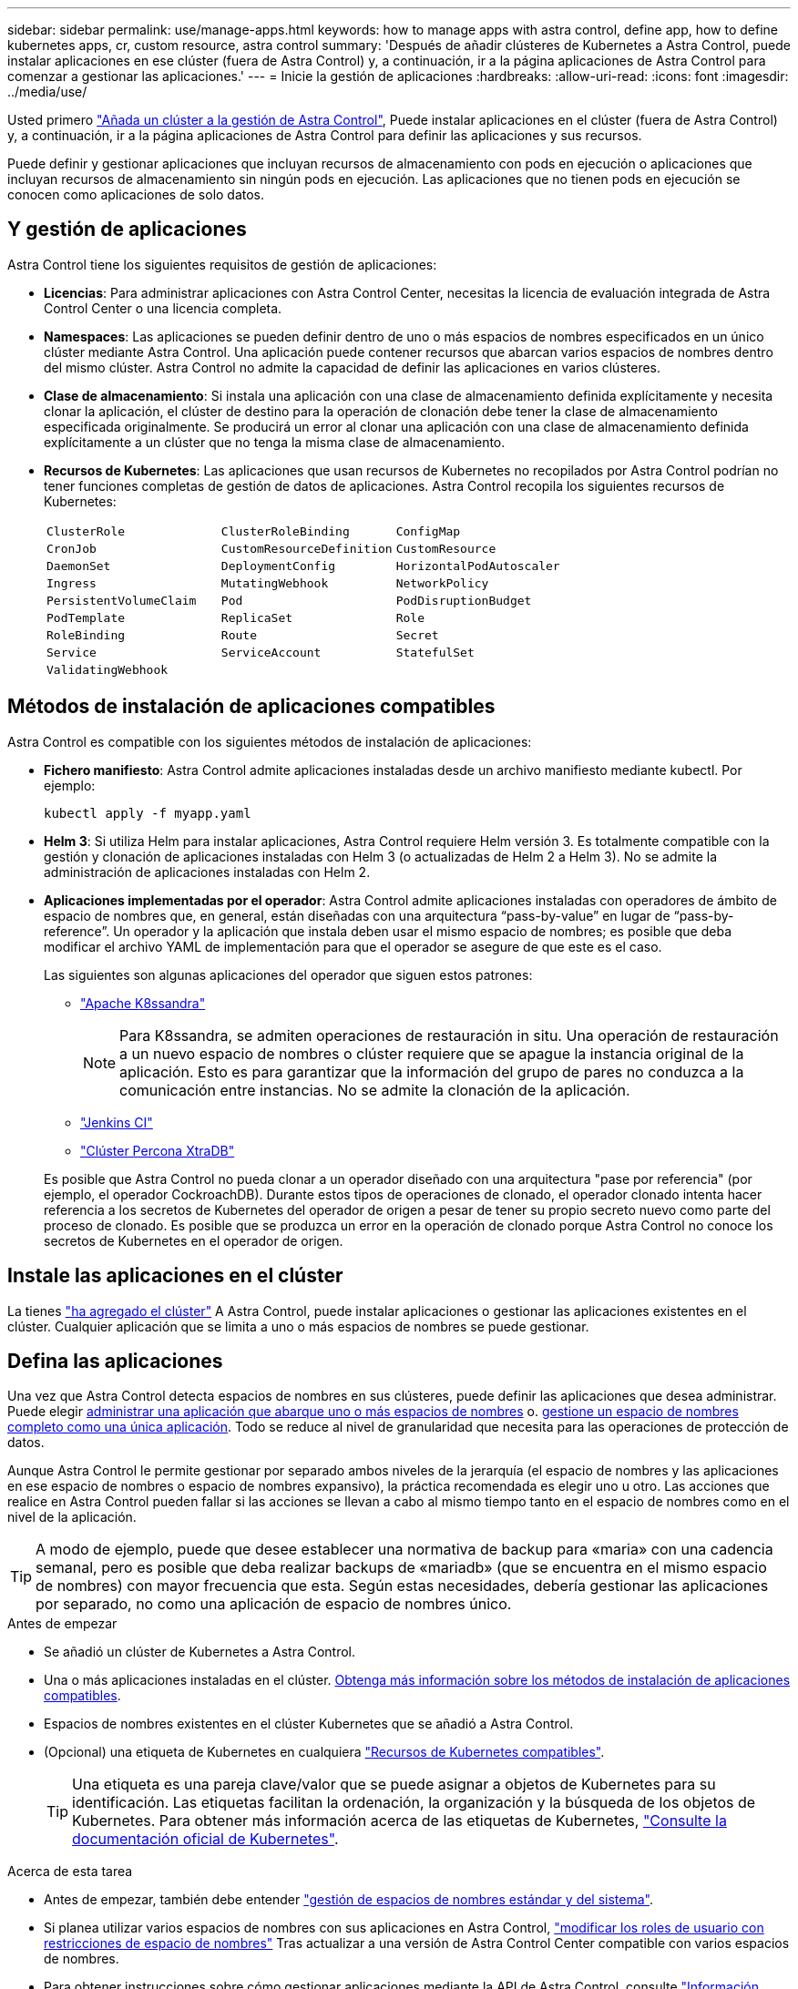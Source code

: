 ---
sidebar: sidebar 
permalink: use/manage-apps.html 
keywords: how to manage apps with astra control, define app, how to define kubernetes apps, cr, custom resource, astra control 
summary: 'Después de añadir clústeres de Kubernetes a Astra Control, puede instalar aplicaciones en ese clúster (fuera de Astra Control) y, a continuación, ir a la página aplicaciones de Astra Control para comenzar a gestionar las aplicaciones.' 
---
= Inicie la gestión de aplicaciones
:hardbreaks:
:allow-uri-read: 
:icons: font
:imagesdir: ../media/use/


[role="lead"]
Usted primero link:../get-started/add-cluster.html["Añada un clúster a la gestión de Astra Control"], Puede instalar aplicaciones en el clúster (fuera de Astra Control) y, a continuación, ir a la página aplicaciones de Astra Control para definir las aplicaciones y sus recursos.

Puede definir y gestionar aplicaciones que incluyan recursos de almacenamiento con pods en ejecución o aplicaciones que incluyan recursos de almacenamiento sin ningún pods en ejecución. Las aplicaciones que no tienen pods en ejecución se conocen como aplicaciones de solo datos.



== Y gestión de aplicaciones

Astra Control tiene los siguientes requisitos de gestión de aplicaciones:

* *Licencias*: Para administrar aplicaciones con Astra Control Center, necesitas la licencia de evaluación integrada de Astra Control Center o una licencia completa.
* *Namespaces*: Las aplicaciones se pueden definir dentro de uno o más espacios de nombres especificados en un único clúster mediante Astra Control. Una aplicación puede contener recursos que abarcan varios espacios de nombres dentro del mismo clúster. Astra Control no admite la capacidad de definir las aplicaciones en varios clústeres.
* *Clase de almacenamiento*: Si instala una aplicación con una clase de almacenamiento definida explícitamente y necesita clonar la aplicación, el clúster de destino para la operación de clonación debe tener la clase de almacenamiento especificada originalmente. Se producirá un error al clonar una aplicación con una clase de almacenamiento definida explícitamente a un clúster que no tenga la misma clase de almacenamiento.
* *Recursos de Kubernetes*: Las aplicaciones que usan recursos de Kubernetes no recopilados por Astra Control podrían no tener funciones completas de gestión de datos de aplicaciones. Astra Control recopila los siguientes recursos de Kubernetes:
+
[cols="1,1,1"]
|===


| `ClusterRole` | `ClusterRoleBinding` | `ConfigMap` 


| `CronJob` | `CustomResourceDefinition` | `CustomResource` 


| `DaemonSet` | `DeploymentConfig` | `HorizontalPodAutoscaler` 


| `Ingress` | `MutatingWebhook` | `NetworkPolicy` 


| `PersistentVolumeClaim` | `Pod` | `PodDisruptionBudget` 


| `PodTemplate` | `ReplicaSet` | `Role` 


| `RoleBinding` | `Route` | `Secret` 


| `Service` | `ServiceAccount` | `StatefulSet` 


| `ValidatingWebhook` |  |  
|===




== Métodos de instalación de aplicaciones compatibles

Astra Control es compatible con los siguientes métodos de instalación de aplicaciones:

* *Fichero manifiesto*: Astra Control admite aplicaciones instaladas desde un archivo manifiesto mediante kubectl. Por ejemplo:
+
[source, console]
----
kubectl apply -f myapp.yaml
----
* *Helm 3*: Si utiliza Helm para instalar aplicaciones, Astra Control requiere Helm versión 3. Es totalmente compatible con la gestión y clonación de aplicaciones instaladas con Helm 3 (o actualizadas de Helm 2 a Helm 3). No se admite la administración de aplicaciones instaladas con Helm 2.
* *Aplicaciones implementadas por el operador*: Astra Control admite aplicaciones instaladas con operadores de ámbito de espacio de nombres que, en general, están diseñadas con una arquitectura “pass-by-value” en lugar de “pass-by-reference”. Un operador y la aplicación que instala deben usar el mismo espacio de nombres; es posible que deba modificar el archivo YAML de implementación para que el operador se asegure de que este es el caso.
+
Las siguientes son algunas aplicaciones del operador que siguen estos patrones:

+
** https://github.com/k8ssandra/cass-operator["Apache K8ssandra"^]
+

NOTE: Para K8ssandra, se admiten operaciones de restauración in situ. Una operación de restauración a un nuevo espacio de nombres o clúster requiere que se apague la instancia original de la aplicación. Esto es para garantizar que la información del grupo de pares no conduzca a la comunicación entre instancias. No se admite la clonación de la aplicación.

** https://github.com/jenkinsci/kubernetes-operator["Jenkins CI"^]
** https://github.com/percona/percona-xtradb-cluster-operator["Clúster Percona XtraDB"^]


+
Es posible que Astra Control no pueda clonar a un operador diseñado con una arquitectura "pase por referencia" (por ejemplo, el operador CockroachDB). Durante estos tipos de operaciones de clonado, el operador clonado intenta hacer referencia a los secretos de Kubernetes del operador de origen a pesar de tener su propio secreto nuevo como parte del proceso de clonado. Es posible que se produzca un error en la operación de clonado porque Astra Control no conoce los secretos de Kubernetes en el operador de origen.





== Instale las aplicaciones en el clúster

La tienes link:../get-started/add-cluster.html["ha agregado el clúster"] A Astra Control, puede instalar aplicaciones o gestionar las aplicaciones existentes en el clúster. Cualquier aplicación que se limita a uno o más espacios de nombres se puede gestionar.



== Defina las aplicaciones

Una vez que Astra Control detecta espacios de nombres en sus clústeres, puede definir las aplicaciones que desea administrar. Puede elegir <<Defina los recursos que se van a administrar como una aplicación,administrar una aplicación que abarque uno o más espacios de nombres>> o. <<Defina un espacio de nombres para administrar como una aplicación,gestione un espacio de nombres completo como una única aplicación>>. Todo se reduce al nivel de granularidad que necesita para las operaciones de protección de datos.

Aunque Astra Control le permite gestionar por separado ambos niveles de la jerarquía (el espacio de nombres y las aplicaciones en ese espacio de nombres o espacio de nombres expansivo), la práctica recomendada es elegir uno u otro. Las acciones que realice en Astra Control pueden fallar si las acciones se llevan a cabo al mismo tiempo tanto en el espacio de nombres como en el nivel de la aplicación.


TIP: A modo de ejemplo, puede que desee establecer una normativa de backup para «maria» con una cadencia semanal, pero es posible que deba realizar backups de «mariadb» (que se encuentra en el mismo espacio de nombres) con mayor frecuencia que esta. Según estas necesidades, debería gestionar las aplicaciones por separado, no como una aplicación de espacio de nombres único.

.Antes de empezar
* Se añadió un clúster de Kubernetes a Astra Control.
* Una o más aplicaciones instaladas en el clúster. <<Métodos de instalación de aplicaciones compatibles,Obtenga más información sobre los métodos de instalación de aplicaciones compatibles>>.
* Espacios de nombres existentes en el clúster Kubernetes que se añadió a Astra Control.
* (Opcional) una etiqueta de Kubernetes en cualquiera link:../use/manage-apps.html#app-management-requirements["Recursos de Kubernetes compatibles"].
+

TIP: Una etiqueta es una pareja clave/valor que se puede asignar a objetos de Kubernetes para su identificación. Las etiquetas facilitan la ordenación, la organización y la búsqueda de los objetos de Kubernetes. Para obtener más información acerca de las etiquetas de Kubernetes, https://kubernetes.io/docs/concepts/overview/working-with-objects/labels/["Consulte la documentación oficial de Kubernetes"^].



.Acerca de esta tarea
* Antes de empezar, también debe entender link:../use/manage-apps.html#what-about-system-namespaces["gestión de espacios de nombres estándar y del sistema"].
* Si planea utilizar varios espacios de nombres con sus aplicaciones en Astra Control, link:../use/manage-local-users-and-roles.html#add-a-namespace-constraint-to-a-role["modificar los roles de usuario con restricciones de espacio de nombres"] Tras actualizar a una versión de Astra Control Center compatible con varios espacios de nombres.
* Para obtener instrucciones sobre cómo gestionar aplicaciones mediante la API de Astra Control, consulte link:https://docs.netapp.com/us-en/astra-automation/["Información sobre API y automatización de Astra"^].


.Opciones de gestión de aplicaciones
* <<Defina los recursos que se van a administrar como una aplicación>>
* <<Defina un espacio de nombres para administrar como una aplicación>>
* link:../use/manage-apps.html#tech-preview-define-an-application-using-a-kubernetes-custom-resource["(Vista previa técnica) Definir una aplicación utilizando un recurso personalizado de Kubernetes"]




=== Defina los recursos que se van a administrar como una aplicación

Puede especificar el link:../concepts/app-management.html["Los recursos de Kubernetes forman una aplicación"] Que desea gestionar con Astra Control. Definir una aplicación le permite agrupar elementos de su clúster de Kubernetes en una única aplicación. Esta colección de recursos de Kubernetes está organizada por criterios de espacio de nombres y selector de etiquetas.

Definir una aplicación le proporciona un control más granular de lo que se debe incluir en una operación Astra Control, que incluye clonado, copias Snapshot y backups.


WARNING: Al definir aplicaciones, asegúrese de no incluir un recurso de Kubernetes en varias aplicaciones con políticas de protección. La superposición de políticas de protección en recursos de Kubernetes puede provocar conflictos de datos. <<Ejemplo: Separar la normativa de protección para diferentes versiones,Más información en un ejemplo.>>

.Amplíe para obtener más información sobre cómo agregar recursos de ámbito de cluster a los espacios de nombres de aplicaciones.
[%collapsible]
====
Puede importar recursos de clúster asociados a los recursos de espacio de nombres además de los que se incluyen automáticamente Astra Control. Puede agregar una regla que incluirá recursos de un grupo específico, tipo, versión y, opcionalmente, etiqueta. Es posible que desee hacer esto si hay recursos que Astra Control no incluye automáticamente.

No puede excluir ninguno de los recursos con ámbito de clúster que Astra Control incluya automáticamente.

Puede agregar lo siguiente `apiVersions` (Que son los grupos combinados con la versión API):

[cols="1h,2d"]
|===
| Tipo de recursos | ApiVersions (grupo + versión) 


| `ClusterRole` | rbac.authorization.k8s.io/v1 


| `ClusterRoleBinding` | rbac.authorization.k8s.io/v1 


| `CustomResource` | apiextensions.k8s.io/v1, apiextensions.k8s.io/v1beta1 


| `CustomResourceDefinition` | apiextensions.k8s.io/v1, apiextensions.k8s.io/v1beta1 


| `MutatingWebhookConfiguration` | admissionregistration.k8s.io/v1 


| `ValidatingWebhookConfiguration` | admissionregistration.k8s.io/v1 
|===
====
.Pasos
. En la página aplicaciones, seleccione *definir*.
. En la ventana *definir aplicación*, introduzca el nombre de la aplicación.
. Seleccione el clúster en el que se ejecuta la aplicación en la lista desplegable *Cluster*.
. Elija un espacio de nombres para su aplicación en la lista desplegable *espacio de nombres*.
+

NOTE: Las aplicaciones se pueden definir dentro de uno o más espacios de nombres especificados en un único clúster mediante Astra Control. Una aplicación puede contener recursos que abarcan varios espacios de nombres dentro del mismo clúster. Astra Control no admite la capacidad de definir las aplicaciones en varios clústeres.

. (Opcional) Introduzca una etiqueta para los recursos de Kubernetes en cada espacio de nombres. Puede especificar una sola etiqueta o un criterio de selector de etiquetas (consulta).
+

TIP: Para obtener más información acerca de las etiquetas de Kubernetes, https://kubernetes.io/docs/concepts/overview/working-with-objects/labels/["Consulte la documentación oficial de Kubernetes"^].

. (Opcional) Añada espacios de nombres adicionales para la aplicación seleccionando *Agregar espacio de nombres* y eligiendo el espacio de nombres en la lista desplegable.
. (Opcional) Introduzca los criterios de etiqueta única o selector de etiquetas para los espacios de nombres adicionales que añada.
. (Opcional) para incluir recursos de ámbito de clúster además de los que Astra Control incluye automáticamente, marque *incluir recursos adicionales de ámbito de clúster* y complete lo siguiente:
+
.. Seleccione *Agregar regla de inclusión*.
.. *Grupo*: En la lista desplegable, seleccione el grupo API de recursos.
.. *Kind*: En la lista desplegable, seleccione el nombre del esquema de objetos.
.. *Versión*: Introduzca la versión API.
.. *Selector de etiquetas*: Opcionalmente, incluya una etiqueta que se agregará a la regla. Esta etiqueta se utiliza para recuperar solo los recursos que coincidan con esta etiqueta. Si no proporciona una etiqueta, Astra Control recopila todas las instancias del tipo de recurso especificado para ese clúster.
.. Revise la regla que se crea en función de las entradas.
.. Seleccione *Agregar*.
+

TIP: Puede crear tantas reglas de recursos con ámbito de clúster como desee. Las reglas aparecen en definir resumen de la aplicación.



. Seleccione *definir*.
. Después de seleccionar *definir*, repita el proceso para otras aplicaciones, según sea necesario.


Cuando termine de definir una aplicación, la aplicación aparecerá en `Healthy` estado en la lista de aplicaciones de la página aplicaciones. Ahora puede clonarla y crear backups y copias Snapshot.


NOTE: Es posible que la aplicación que acaba de agregar tenga un icono de advertencia en la columna protegido, lo que indica que no se ha realizado una copia de seguridad y que aún no está programada para las copias de seguridad.


TIP: Para ver los detalles de una aplicación en particular, seleccione el nombre de la aplicación.

Para ver los recursos agregados a esta aplicación, seleccione la ficha *Recursos*. Seleccione el número después del nombre del recurso en la columna Resource o introduzca el nombre del recurso en la búsqueda para ver los recursos adicionales con ámbito del clúster incluidos.



=== Defina un espacio de nombres para administrar como una aplicación

Puede añadir todos los recursos de Kubernetes en un espacio de nombres a la gestión de Astra Control al definir los recursos de ese espacio de nombres como una aplicación. Este método es preferible a definir las aplicaciones individualmente si piensa administrar y proteger todos los recursos de un espacio de nombres determinado de una manera similar y en intervalos comunes.

.Pasos
. En la página Clusters, seleccione un clúster.
. Seleccione la ficha *Namespaces*.
. Seleccione el menú acciones del espacio de nombres que contiene los recursos de aplicación que desea administrar y seleccione *definir como aplicación*.
+

TIP: Si desea definir varias aplicaciones, seleccione en la lista de espacios de nombres y seleccione el botón *acciones* en la esquina superior izquierda y seleccione *definir como aplicación*. Esto definirá varias aplicaciones individuales en sus espacios de nombres individuales. Para aplicaciones con varios espacios de nombres, consulte <<Defina los recursos que se van a administrar como una aplicación>>.

+

NOTE: Active la casilla de verificación *Mostrar espacios de nombres del sistema* para mostrar los espacios de nombres del sistema que normalmente no se usan en la administración de aplicaciones de forma predeterminada. image:acc_namespace_system.png["Captura de pantalla que muestra la opción *Mostrar espacios de nombres* del sistema que está disponible en la ficha espacios de nombres."] link:../use/manage-apps.html#what-about-system-namespaces["Leer más"].



Una vez completado el proceso, las aplicaciones asociadas al espacio de nombres aparecen en la `Associated applications` columna.



=== [Vista PREVIA TÉCNICA] Defina una aplicación utilizando un recurso personalizado de Kubernetes

Puede especificar los recursos de Kubernetes que desee gestionar con Astra Control definiéndolos como aplicación mediante un recurso personalizado (CR). Puede añadir recursos de ámbito en clúster si desea gestionar esos recursos individualmente o todos los recursos de Kubernetes en un espacio de nombres si, por ejemplo, tiene la intención de gestionar y proteger todos los recursos de un espacio de nombres particular de una forma similar y con intervalos comunes.

.Pasos
. Cree el archivo de recursos personalizados (CR) y asígnele un nombre (por ejemplo, `astra_mysql_app.yaml`).
. Asigne un nombre a la aplicación en `metadata.name`.
. Defina los recursos de aplicación que se van a gestionar:
+
[role="tabbed-block"]
====
.spec.includedClusterScopedResources
--
Incluye los tipos de recursos de ámbito del clúster además de los que Astra Control incluye automáticamente:

** *spec.includedClusterScopedResources*: _(Opcional)_ Una lista de tipos de recursos de ámbito de cluster que se incluirán.
+
*** *GroupVersionKind*: _(Opcional)_ identifica inequívocamente un tipo.
+
**** *GROUP*: _(requerido si se usa groupVersionKind)_ Grupo API del recurso a incluir.
**** *VERSIÓN*: _(requerido si se usa groupVersionKind)_ Versión API del recurso a incluir.
**** *Kind*: _(requerido si se usa groupVersionKind)_ tipo de recurso a incluir.


*** *LabelSelector*: _(Opcional)_ Una consulta de etiqueta para un conjunto de recursos. Se utiliza para recuperar solo los recursos que coinciden con la etiqueta. Si no proporciona una etiqueta, Astra Control recopila todas las instancias del tipo de recurso especificado para ese clúster. El resultado de matchLabels y matchExpressions son ANDed.
+
**** *MatchLabels*: _(Opcional)_ Un mapa de {key,value} pares. Un único {key,value} en el mapa matchLabels es equivalente a un elemento de matchExpressions que tiene un campo clave de “key”, operador como “in” y matriz de valores que contiene solo “value”. Los requisitos son ANDed.
**** *MatchExpressions*: _(Opcional)_ Una lista de los requisitos del selector de etiquetas. Los requisitos son ANDed.
+
***** *KEY*: _(requerido si se usa matchExpressions)_ La clave de etiqueta asociada con el selector de etiquetas.
***** *OPERATOR*: _(requerido si se usa matchExpressions)_ representa la relación de una clave con un conjunto de valores. Los operadores válidos son `In`, `NotIn`, `Exists` y.. `DoesNotExist`.
***** *VALORES*: _(requerido si se utiliza matchExpressions)_Una matriz de valores de cadena. Si el operador es `In` o. `NotIn`, la matriz de valores debe _not_ estar vacía. Si el operador es `Exists` o. `DoesNotExist`, la matriz de valores debe estar vacía.








--
.spec.includedNamespaces
--
Incluya espacios de nombres y recursos dentro de esos recursos en la aplicación:

** *spec.includedNamespaces*: _(required)_Define el espacio de nombres y los filtros opcionales para la selección de recursos.
+
*** *Namespace*: _(required)_ El espacio de nombres que contiene los recursos de la aplicación que desea administrar con Astra Control.
*** *LabelSelector*: _(Opcional)_ Una consulta de etiqueta para un conjunto de recursos. Se utiliza para recuperar solo los recursos que coinciden con la etiqueta. Si no proporciona una etiqueta, Astra Control recopila todas las instancias del tipo de recurso especificado para ese clúster. El resultado de matchLabels y matchExpressions son ANDed.
+
**** *MatchLabels*: _(Opcional)_ Un mapa de {key,value} pares. Un único {key,value} en el mapa matchLabels es equivalente a un elemento de matchExpressions que tiene un campo clave de “key”, operador como “in” y matriz de valores que contiene solo “value”. Los requisitos son ANDed.
**** *MatchExpressions*: _(Opcional)_ Una lista de los requisitos del selector de etiquetas. `key` y.. `operator` son obligatorios. Los requisitos son ANDed.
+
***** *KEY*: _(requerido si se usa matchExpressions)_ La clave de etiqueta asociada con el selector de etiquetas.
***** *OPERATOR*: _(requerido si se usa matchExpressions)_ representa la relación de una clave con un conjunto de valores. Los operadores válidos son `In`, `NotIn`, `Exists` y.. `DoesNotExist`.
***** *Valores*: _(requerido si se usa matchExpressions)_ Una matriz de valores de cadena. Si el operador es `In` o. `NotIn`, la matriz de valores debe _not_ estar vacía. Si el operador es `Exists` o. `DoesNotExist`, la matriz de valores debe estar vacía.








--
====
+
Ejemplo YAML:

+
[source, yaml]
----
apiVersion: astra.netapp.io/v1
kind: Application
metadata:
  name: astra_mysql_app
spec:
  includedNamespaces:
    - namespace: astra_mysql_app
      labelSelector:
        matchLabels:
          app: nginx
          env: production
        matchExpressions:
          - key: tier
            operator: In
            values:
              - frontend
              - backend
----
. Después de rellenar el `astra_mysql_app.yaml` Con los valores correctos, aplique el CR:
+
[source, console]
----
kubectl apply -f astra_mysql_app.yaml -n astra-connector
----




== ¿Qué ocurre con los espacios de nombres del sistema?

Astra Control también detecta espacios de nombres de sistemas en un clúster de Kubernetes. No le mostramos estos espacios de nombres del sistema de forma predeterminada porque es raro que necesite realizar backups de los recursos de la aplicación del sistema.

Puede visualizar los espacios de nombres del sistema desde la ficha espacios de nombres de un clúster seleccionado activando la casilla de verificación *Mostrar espacios de nombres del sistema* .

image:acc_namespace_system.png["Captura de pantalla que muestra la opción *Mostrar espacios de nombres* del sistema que está disponible en la ficha espacios de nombres."]


TIP: Astra Control Center no se muestra de forma predeterminada como una aplicación que puedes gestionar, pero puedes crear backups y restaurar una instancia de Astra Control Center mediante otra instancia de Astra Control Center.



== Ejemplo: Separar la normativa de protección para diferentes versiones

En este ejemplo, el equipo de devops gestiona una puesta en marcha de versiones «canaria». El grupo del equipo tiene tres pods que se ejecutan nginx. Dos de los pods están dedicados a la versión estable. El tercer pod es para el lanzamiento canario.

El administrador de Kubernetes del equipo de devops añade la etiqueta `deployment=stable` a los pods de liberación estables. El equipo agrega la etiqueta `deployment=canary` a la cápsula de liberación canaria.

La versión estable del equipo incluye los requisitos de snapshots cada hora y backups diarios. la liberación canaria es más efímera, por lo que quieren crear una Política de Protección a corto plazo menos agresiva para cualquier cosa etiquetada `deployment=canary`.

Para evitar posibles conflictos de datos, el administrador creará dos aplicaciones: Una para el lanzamiento "canario" y otra para el lanzamiento "estable". De este modo, los backups, las snapshots y las operaciones de clonado se mantienen independientes para los dos grupos de objetos de Kubernetes.



== Obtenga más información

* https://docs.netapp.com/us-en/astra-automation["Utilice la API Astra Control"^]
* link:../use/unmanage.html["Desgestionar una aplicación"]

